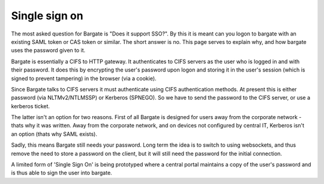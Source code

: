Single sign on
===================================

The most asked question for Bargate is "Does it support SSO?". By this it is 
meant can you logon to bargate with an existing SAML token or CAS token or 
similar. The short answer is no. This page serves to explain why, and how 
bargate uses the password given to it.

Bargate is essentially a CIFS to HTTP gateway. It authenticates to CIFS servers 
as the user who is logged in and with their password. It does this by encrypting 
the user's password upon logon and storing it in the user's session (which is 
signed to prevent tampering) in the browser (via a cookie).

Since Bargate talks to CIFS servers it must authenticate using CIFS 
authentication methods. At present this is either password (via NLTMv2/NTLMSSP) 
or Kerberos (SPNEGO). So we have to send the password to the CIFS server, 
or use a kerberos ticket.

The latter isn't an option for two reasons. First of all Bargate is designed 
for users away from the corporate network - thats why it was written. Away from 
the corporate network, and on devices not configured by central IT, Kerberos 
isn't an option (thats why SAML exists).

Sadly, this means Bargate still needs your password. Long term the idea is to 
switch to using websockets, and thus remove the need to store a password 
on the client, but it will still need the password for the initial connection.

A limited form of 'Single Sign On' is being prototyped where a central portal maintains a copy of the user's password and is
thus able to sign the user into bargate. 
